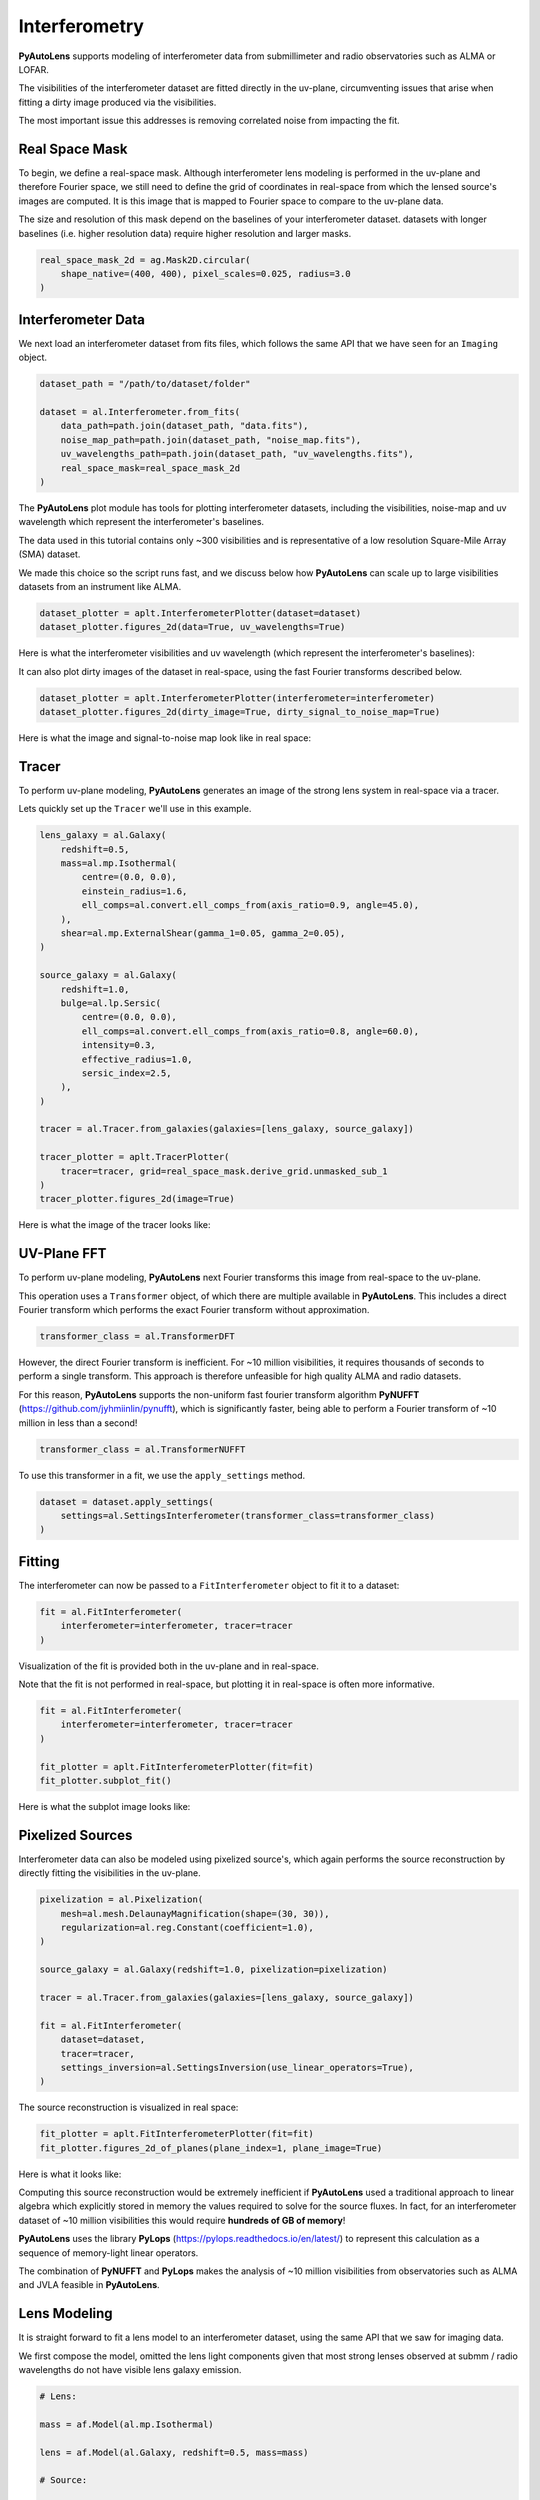 .. _overview_6_interferometry:

Interferometry
==============

**PyAutoLens** supports modeling of interferometer data from submillimeter and radio observatories such as ALMA
or LOFAR.

The visibilities of the interferometer dataset are fitted directly in the uv-plane, circumventing issues that arise
when fitting a dirty image produced via the visibilities.

The most important issue this addresses is removing correlated noise from impacting the fit.

Real Space Mask
---------------

To begin, we define a real-space mask. Although interferometer lens modeling is performed in the uv-plane and
therefore Fourier space, we still need to define the grid of coordinates in real-space from which the lensed source's
images are computed. It is this image that is mapped to Fourier space to compare to the uv-plane data.

The size and resolution of this mask depend on the baselines of your interferometer dataset. datasets with longer
baselines (i.e. higher resolution data) require higher resolution and larger masks.

.. code-block:: python

    real_space_mask_2d = ag.Mask2D.circular(
        shape_native=(400, 400), pixel_scales=0.025, radius=3.0
    )

Interferometer Data
-------------------

We next load an interferometer dataset from fits files, which follows the same API that we have seen for an ``Imaging``
object.

.. code-block:: python

    dataset_path = "/path/to/dataset/folder"

    dataset = al.Interferometer.from_fits(
        data_path=path.join(dataset_path, "data.fits"),
        noise_map_path=path.join(dataset_path, "noise_map.fits"),
        uv_wavelengths_path=path.join(dataset_path, "uv_wavelengths.fits"),
        real_space_mask=real_space_mask_2d
    )

The **PyAutoLens** plot module has tools for plotting interferometer datasets, including the visibilities, noise-map
and uv wavelength which represent the interferometer's baselines.

The data used in this tutorial contains only ~300 visibilities and is representative of a low resolution
Square-Mile Array (SMA) dataset.

We made this choice so the script runs fast, and we discuss below how **PyAutoLens** can scale up to large visibilities
datasets from an instrument like ALMA.

.. code-block:: python

    dataset_plotter = aplt.InterferometerPlotter(dataset=dataset)
    dataset_plotter.figures_2d(data=True, uv_wavelengths=True)

Here is what the interferometer visibilities and uv wavelength (which represent the interferometer's baselines):

.. image:: https://raw.githubusercontent.com/Jammy2211/PyAutoLens/main/docs/overview/images/overview_6_interferometer/0_data.png
  :width: 400
  :alt: Alternative text

.. image:: https://raw.githubusercontent.com/Jammy2211/PyAutoLens/main/docs/overview/images/overview_6_interferometer/1_uv_wavelengths.png
  :width: 400
  :alt: Alternative text

It can also plot dirty images of the dataset in real-space, using the fast Fourier transforms described below.

.. code-block:: python

    dataset_plotter = aplt.InterferometerPlotter(interferometer=interferometer)
    dataset_plotter.figures_2d(dirty_image=True, dirty_signal_to_noise_map=True)

Here is what the image and signal-to-noise map look like in real space:

.. image:: https://raw.githubusercontent.com/Jammy2211/PyAutoLens/main/docs/overview/images/overview_6_interferometer/2_dirty_image.png
  :width: 400
  :alt: Alternative text

.. image:: https://raw.githubusercontent.com/Jammy2211/PyAutoLens/main/docs/overview/images/overview_6_interferometer/3_dirty_signal_to_noise_map.png
  :width: 400
  :alt: Alternative text

Tracer
------

To perform uv-plane modeling, **PyAutoLens** generates an image of the strong lens system in real-space via a tracer.

Lets quickly set up the ``Tracer`` we'll use in this example.

.. code-block:: python

    lens_galaxy = al.Galaxy(
        redshift=0.5,
        mass=al.mp.Isothermal(
            centre=(0.0, 0.0),
            einstein_radius=1.6,
            ell_comps=al.convert.ell_comps_from(axis_ratio=0.9, angle=45.0),
        ),
        shear=al.mp.ExternalShear(gamma_1=0.05, gamma_2=0.05),
    )

    source_galaxy = al.Galaxy(
        redshift=1.0,
        bulge=al.lp.Sersic(
            centre=(0.0, 0.0),
            ell_comps=al.convert.ell_comps_from(axis_ratio=0.8, angle=60.0),
            intensity=0.3,
            effective_radius=1.0,
            sersic_index=2.5,
        ),
    )

    tracer = al.Tracer.from_galaxies(galaxies=[lens_galaxy, source_galaxy])

    tracer_plotter = aplt.TracerPlotter(
        tracer=tracer, grid=real_space_mask.derive_grid.unmasked_sub_1
    )
    tracer_plotter.figures_2d(image=True)

Here is what the image of the tracer looks like:

.. image:: https://raw.githubusercontent.com/Jammy2211/PyAutoLens/main/docs/overview/images/overview_6_interferometer/4_image_2d.png
  :width: 400
  :alt: Alternative text

UV-Plane FFT
------------

To perform uv-plane modeling, **PyAutoLens** next Fourier transforms this image from real-space to the uv-plane.

This operation uses a ``Transformer`` object, of which there are multiple available
in **PyAutoLens**. This includes a direct Fourier transform which performs the exact Fourier transform without approximation.

.. code-block:: python

    transformer_class = al.TransformerDFT

However, the direct Fourier transform is inefficient. For ~10 million visibilities, it requires thousands of seconds
to perform a single transform. This approach is therefore unfeasible for high quality ALMA and radio datasets.

For this reason, **PyAutoLens** supports the non-uniform fast fourier transform algorithm
**PyNUFFT** (https://github.com/jyhmiinlin/pynufft), which is significantly faster, being able to perform a Fourier
transform of ~10 million in less than a second!

.. code-block:: python

    transformer_class = al.TransformerNUFFT

To use this transformer in a fit, we use the ``apply_settings`` method.

.. code-block:: python

    dataset = dataset.apply_settings(
        settings=al.SettingsInterferometer(transformer_class=transformer_class)
    )

Fitting
-------

The interferometer can now be passed to a ``FitInterferometer`` object to fit it to a dataset:

.. code-block:: python

    fit = al.FitInterferometer(
        interferometer=interferometer, tracer=tracer
    )


Visualization of the fit is provided both in the uv-plane and in real-space.

Note that the fit is not performed in real-space, but plotting it in real-space is often more informative.

.. code-block:: python

    fit = al.FitInterferometer(
        interferometer=interferometer, tracer=tracer
    )

    fit_plotter = aplt.FitInterferometerPlotter(fit=fit)
    fit_plotter.subplot_fit()

Here is what the subplot image looks like:

.. image:: https://raw.githubusercontent.com/Jammy2211/PyAutoLens/main/docs/overview/images/overview_6_interferometer/5_subplot_fit.png
  :width: 400
  :alt: Alternative text

Pixelized Sources
-----------------

Interferometer data can also be modeled using pixelized source's, which again performs the source reconstruction by
directly fitting the visibilities in the uv-plane.

.. code-block:: python

    pixelization = al.Pixelization(
        mesh=al.mesh.DelaunayMagnification(shape=(30, 30)),
        regularization=al.reg.Constant(coefficient=1.0),
    )

    source_galaxy = al.Galaxy(redshift=1.0, pixelization=pixelization)

    tracer = al.Tracer.from_galaxies(galaxies=[lens_galaxy, source_galaxy])

    fit = al.FitInterferometer(
        dataset=dataset,
        tracer=tracer,
        settings_inversion=al.SettingsInversion(use_linear_operators=True),
    )

The source reconstruction is visualized in real space:

.. code-block:: python

    fit_plotter = aplt.FitInterferometerPlotter(fit=fit)
    fit_plotter.figures_2d_of_planes(plane_index=1, plane_image=True)

Here is what it looks like:

.. image:: https://raw.githubusercontent.com/Jammy2211/PyAutoLens/main/docs/overview/images/overview_6_interferometer/6_reconstruction.png
  :width: 400
  :alt: Alternative text

Computing this source reconstruction would be extremely inefficient if **PyAutoLens** used a traditional approach to
linear algebra which explicitly stored in memory the values required to solve for the source fluxes. In fact, for an
interferometer dataset of ~10 million visibilities this would require **hundreds of GB of memory**!

**PyAutoLens** uses the library **PyLops** (https://pylops.readthedocs.io/en/latest/) to represent this calculation as
a sequence of memory-light linear operators.

The combination of **PyNUFFT** and **PyLops** makes the analysis of ~10 million visibilities from observatories such as
ALMA and JVLA feasible in **PyAutoLens**.

Lens Modeling
--------------

It is straight forward to fit a lens model to an interferometer dataset, using the same API that we saw for imaging
data.

We first compose the model, omitted the lens light components given that most strong lenses observed at submm /
radio wavelengths do not have visible lens galaxy emission.

.. code-block:: python

    # Lens:

    mass = af.Model(al.mp.Isothermal)

    lens = af.Model(al.Galaxy, redshift=0.5, mass=mass)

    # Source:

    disk = af.Model(al.lp.Exponential)

    source = af.Model(al.Galaxy, redshift=1.0, disk=disk)

    # Overall Lens Model:

    model = af.Collection(galaxies=af.Collection(lens=lens, source=source))

We again choose the non-linear search ``dynesty`` (https://github.com/joshspeagle/dynesty).

.. code-block:: python

    search = af.DynestyStatic(path_prefix="overview", name="interferometer")

Whereas we previously used an ``AnalysisImaging`` object, we instead use an ``AnalysisInterferometer`` object which fits
the lens model in the correct way for an interferometer dataset.

This includes mapping the lens model from real-space to the uv-plane via the Fourier transform discussed above.

.. code-block:: python

    analysis = al.AnalysisInterferometer(dataset=dataset)

We can now begin the model-fit by passing the model and analysis object to the search, which performs a non-linear
search to find which models fit the data with the highest likelihood.

The results can be found in the ``output/overview_interferometer`` folder in the ``autolens_workspace``.

.. code-block:: python

    result = search.fit(model=model, analysis=analysis)

The **PyAutoLens** visualization library and ``FitInterferometer`` object includes specific methods for plotting the
results, for example the maximum log likelihood fit:

.. code-block:: python

    fit_plotter = aplt.FitInterferometerPlotter(fit=result.max_log_likelihood_fit)
    fit_plotter.subplot_fit()

Here is what it looks like:

.. image:: https://raw.githubusercontent.com/Jammy2211/PyAutoLens/main/docs/overview/images/overview_6_interferometer/7_subplot_fit.png
  :width: 400
  :alt: Alternative text

Simulations
-----------

Simulated interferometer datasets can be generated using the ``SimulatorInterferometer`` object, which includes adding
Gaussian noise to the visibilities:

.. code-block:: python

    simulator = al.SimulatorInterferometer(
        uv_wavelengths=dataset.uv_wavelengths, exposure_time=300.0, noise_sigma=0.01
    )

    real_space_grid = al.Grid2D.uniform(
        shape_native=real_space_mask.shape_native,
        pixel_scales=real_space_mask.pixel_scales,
    )

    dataset = simulator.via_tracer_from(tracer=tracer, grid=real_space_grid)

    dataset_plotter = aplt.InterferometerPlotter(dataset=dataset)
    dataset_plotter.subplot_dataset()

Here is the subplot of the simulated interferometer dataset:

.. image:: https://raw.githubusercontent.com/Jammy2211/PyAutoLens/main/docs/overview/images/overview_6_interferometer/8_subplot_dataset.png
  :width: 400
  :alt: Alternative text

Wrap-Up
-------

The `interferometer <https://github.com/Jammy2211/autolens_workspace/tree/release/notebooks/interferometer>`_ package
of the `autolens_workspace <https://github.com/Jammy2211/autolens_workspace>`_ contains numerous example scripts for performing
interferometer modeling and simulating strong lens interferometer datasets.